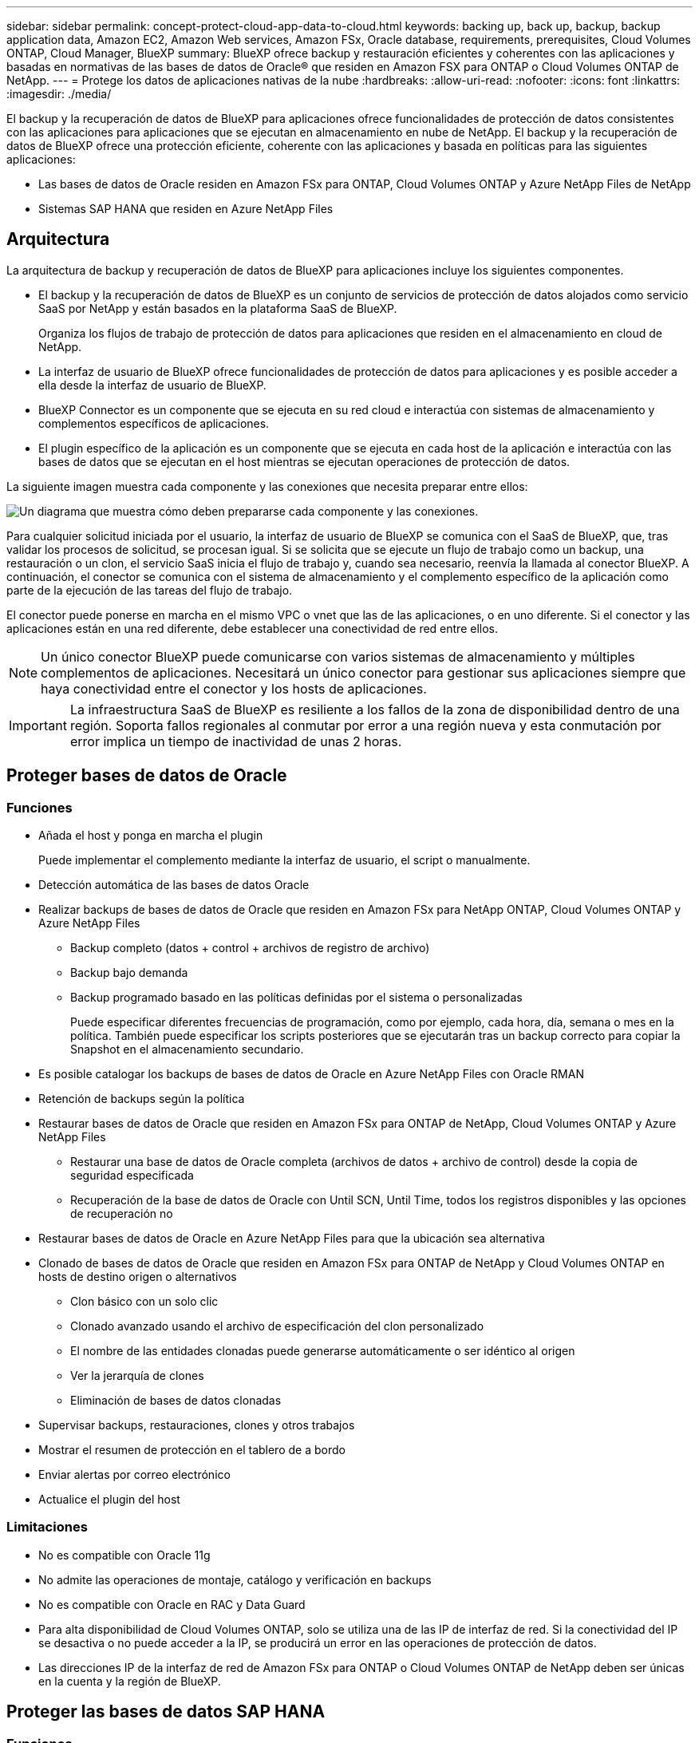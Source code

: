 ---
sidebar: sidebar 
permalink: concept-protect-cloud-app-data-to-cloud.html 
keywords: backing up, back up, backup, backup application data, Amazon EC2, Amazon Web services, Amazon FSx, Oracle database, requirements, prerequisites, Cloud Volumes ONTAP, Cloud Manager, BlueXP 
summary: BlueXP ofrece backup y restauración eficientes y coherentes con las aplicaciones y basadas en normativas de las bases de datos de Oracle® que residen en Amazon FSX para ONTAP o Cloud Volumes ONTAP de NetApp. 
---
= Protege los datos de aplicaciones nativas de la nube
:hardbreaks:
:allow-uri-read: 
:nofooter: 
:icons: font
:linkattrs: 
:imagesdir: ./media/


[role="lead"]
El backup y la recuperación de datos de BlueXP para aplicaciones ofrece funcionalidades de protección de datos consistentes con las aplicaciones para aplicaciones que se ejecutan en almacenamiento en nube de NetApp. El backup y la recuperación de datos de BlueXP ofrece una protección eficiente, coherente con las aplicaciones y basada en políticas para las siguientes aplicaciones:

* Las bases de datos de Oracle residen en Amazon FSx para ONTAP, Cloud Volumes ONTAP y Azure NetApp Files de NetApp
* Sistemas SAP HANA que residen en Azure NetApp Files




== Arquitectura

La arquitectura de backup y recuperación de datos de BlueXP para aplicaciones incluye los siguientes componentes.

* El backup y la recuperación de datos de BlueXP es un conjunto de servicios de protección de datos alojados como servicio SaaS por NetApp y están basados en la plataforma SaaS de BlueXP.
+
Organiza los flujos de trabajo de protección de datos para aplicaciones que residen en el almacenamiento en cloud de NetApp.

* La interfaz de usuario de BlueXP ofrece funcionalidades de protección de datos para aplicaciones y es posible acceder a ella desde la interfaz de usuario de BlueXP.
* BlueXP Connector es un componente que se ejecuta en su red cloud e interactúa con sistemas de almacenamiento y complementos específicos de aplicaciones.
* El plugin específico de la aplicación es un componente que se ejecuta en cada host de la aplicación e interactúa con las bases de datos que se ejecutan en el host mientras se ejecutan operaciones de protección de datos.


La siguiente imagen muestra cada componente y las conexiones que necesita preparar entre ellos:

image:diagram_nativecloud_backup_app.png["Un diagrama que muestra cómo deben prepararse cada componente y las conexiones."]

Para cualquier solicitud iniciada por el usuario, la interfaz de usuario de BlueXP se comunica con el SaaS de BlueXP, que, tras validar los procesos de solicitud, se procesan igual. Si se solicita que se ejecute un flujo de trabajo como un backup, una restauración o un clon, el servicio SaaS inicia el flujo de trabajo y, cuando sea necesario, reenvía la llamada al conector BlueXP. A continuación, el conector se comunica con el sistema de almacenamiento y el complemento específico de la aplicación como parte de la ejecución de las tareas del flujo de trabajo.

El conector puede ponerse en marcha en el mismo VPC o vnet que las de las aplicaciones, o en uno diferente. Si el conector y las aplicaciones están en una red diferente, debe establecer una conectividad de red entre ellos.


NOTE: Un único conector BlueXP puede comunicarse con varios sistemas de almacenamiento y múltiples complementos de aplicaciones. Necesitará un único conector para gestionar sus aplicaciones siempre que haya conectividad entre el conector y los hosts de aplicaciones.


IMPORTANT: La infraestructura SaaS de BlueXP es resiliente a los fallos de la zona de disponibilidad dentro de una región. Soporta fallos regionales al conmutar por error a una región nueva y esta conmutación por error implica un tiempo de inactividad de unas 2 horas.



== Proteger bases de datos de Oracle



=== Funciones

* Añada el host y ponga en marcha el plugin
+
Puede implementar el complemento mediante la interfaz de usuario, el script o manualmente.

* Detección automática de las bases de datos Oracle
* Realizar backups de bases de datos de Oracle que residen en Amazon FSx para NetApp ONTAP, Cloud Volumes ONTAP y Azure NetApp Files
+
** Backup completo (datos + control + archivos de registro de archivo)
** Backup bajo demanda
** Backup programado basado en las políticas definidas por el sistema o personalizadas
+
Puede especificar diferentes frecuencias de programación, como por ejemplo, cada hora, día, semana o mes en la política. También puede especificar los scripts posteriores que se ejecutarán tras un backup correcto para copiar la Snapshot en el almacenamiento secundario.



* Es posible catalogar los backups de bases de datos de Oracle en Azure NetApp Files con Oracle RMAN
* Retención de backups según la política
* Restaurar bases de datos de Oracle que residen en Amazon FSx para ONTAP de NetApp, Cloud Volumes ONTAP y Azure NetApp Files
+
** Restaurar una base de datos de Oracle completa (archivos de datos + archivo de control) desde la copia de seguridad especificada
** Recuperación de la base de datos de Oracle con Until SCN, Until Time, todos los registros disponibles y las opciones de recuperación no


* Restaurar bases de datos de Oracle en Azure NetApp Files para que la ubicación sea alternativa
* Clonado de bases de datos de Oracle que residen en Amazon FSx para ONTAP de NetApp y Cloud Volumes ONTAP en hosts de destino origen o alternativos
+
** Clon básico con un solo clic
** Clonado avanzado usando el archivo de especificación del clon personalizado
** El nombre de las entidades clonadas puede generarse automáticamente o ser idéntico al origen
** Ver la jerarquía de clones
** Eliminación de bases de datos clonadas


* Supervisar backups, restauraciones, clones y otros trabajos
* Mostrar el resumen de protección en el tablero de a bordo
* Enviar alertas por correo electrónico
* Actualice el plugin del host




=== Limitaciones

* No es compatible con Oracle 11g
* No admite las operaciones de montaje, catálogo y verificación en backups
* No es compatible con Oracle en RAC y Data Guard
* Para alta disponibilidad de Cloud Volumes ONTAP, solo se utiliza una de las IP de interfaz de red. Si la conectividad del IP se desactiva o no puede acceder a la IP, se producirá un error en las operaciones de protección de datos.
* Las direcciones IP de la interfaz de red de Amazon FSx para ONTAP o Cloud Volumes ONTAP de NetApp deben ser únicas en la cuenta y la región de BlueXP.




== Proteger las bases de datos SAP HANA



=== Funciones

* Añada manualmente sistemas SAP HANA
* Realizar un backup de las bases de datos SAP HANA
+
** Backup bajo demanda (basado en ficheros y en copias Snapshot)
** Backup programado basado en las políticas definidas por el sistema o personalizadas
+
Puede especificar diferentes frecuencias de programación, como por ejemplo, cada hora, día, semana o mes en la política.

** Detección de la replicación de sistemas HANA (HSR)


* Retención de backups según la política
* Restaure toda la base de datos SAP HANA desde el backup especificado
* Realizar backups y restaurar volúmenes no Data de HANA y volúmenes no Data globales
* Compatibilidad con scripts previos y posteriores mediante variables del entorno para las operaciones de backup y restauración
* Creación de un plan de acción para situaciones de error mediante la opción pre-exit




=== Limitaciones

* Para la configuración de HSR, solo se admite HSR de 2 nodos (1 principal y 1 secundario)
* La retención no se activará si el script posterior falla durante la operación de restauración

